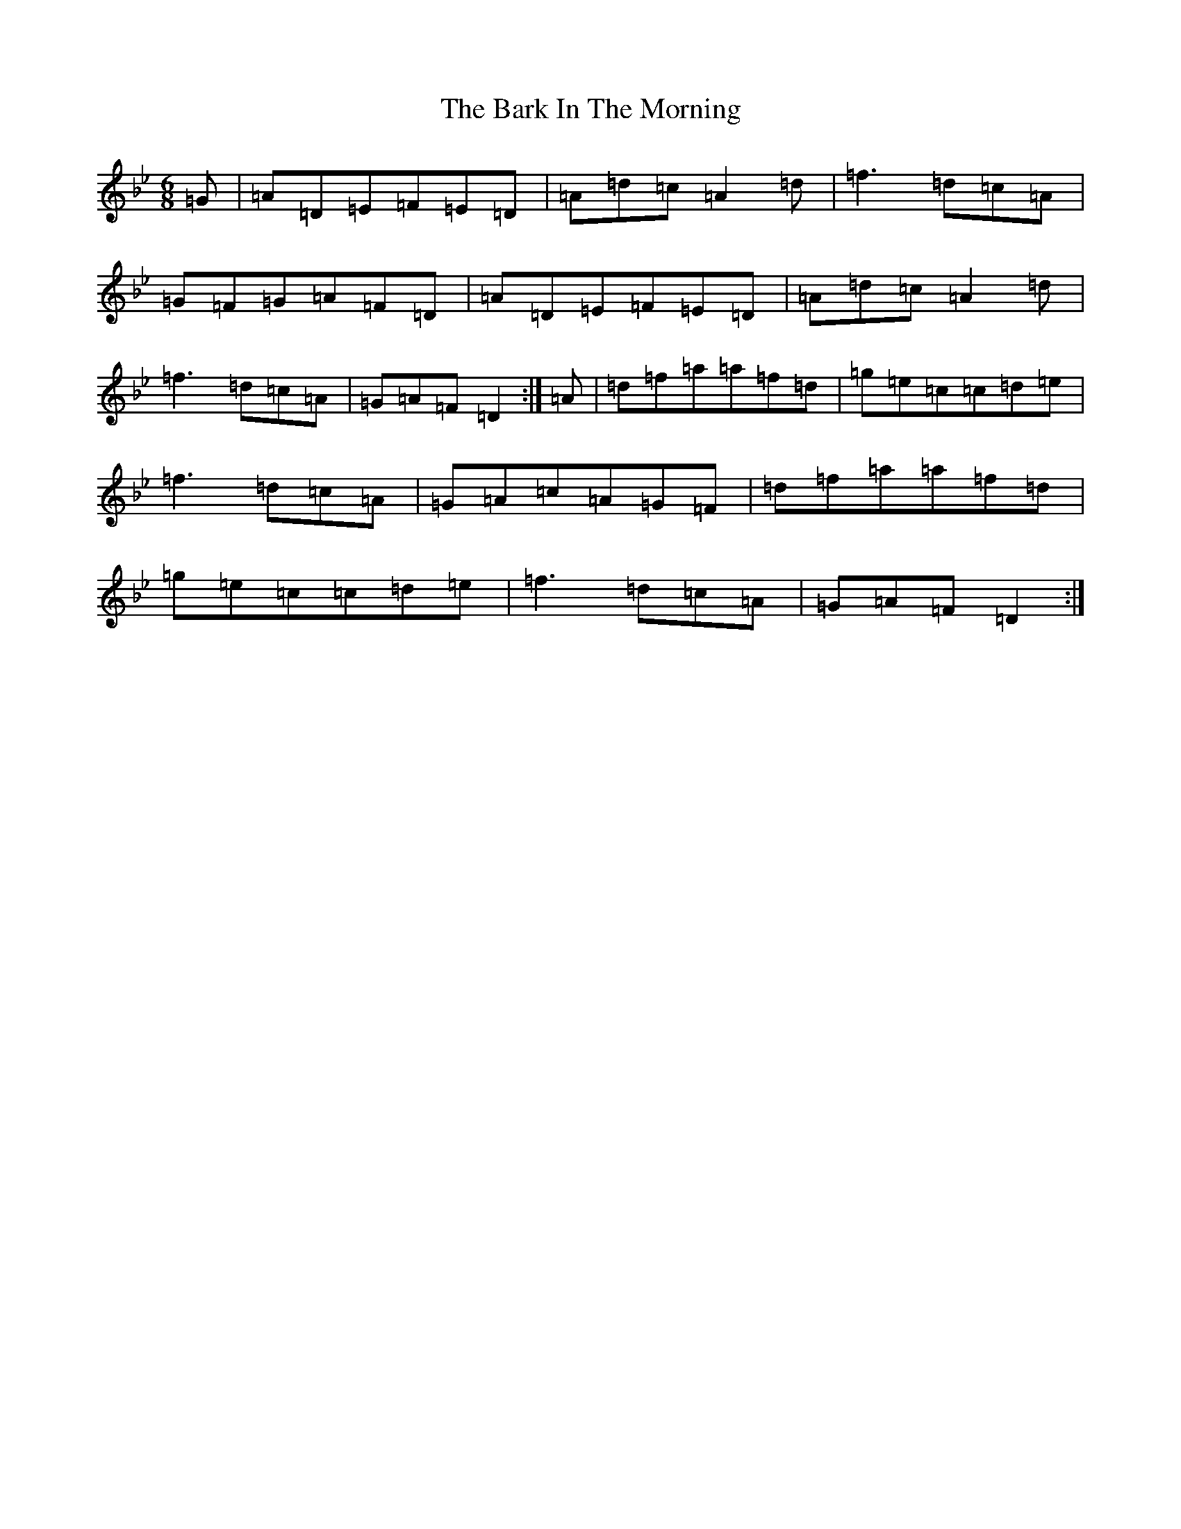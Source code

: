 X: 1440
T: Bark In The Morning, The
S: https://thesession.org/tunes/3530#setting3530
Z: E Dorian
R: jig
M:6/8
L:1/8
K: C Dorian
=G|=A=D=E=F=E=D|=A=d=c=A2=d|=f3=d=c=A|=G=F=G=A=F=D|=A=D=E=F=E=D|=A=d=c=A2=d|=f3=d=c=A|=G=A=F=D2:|=A|=d=f=a=a=f=d|=g=e=c=c=d=e|=f3=d=c=A|=G=A=c=A=G=F|=d=f=a=a=f=d|=g=e=c=c=d=e|=f3=d=c=A|=G=A=F=D2:|